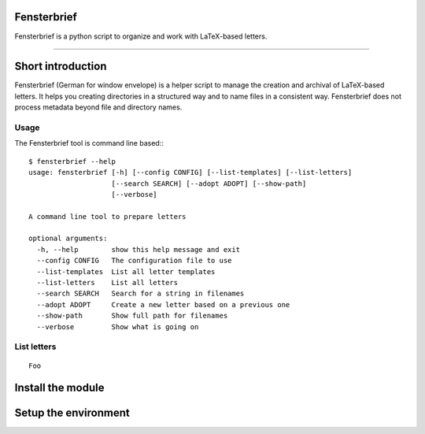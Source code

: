 Fensterbrief
============

Fensterbrief is a python script to organize and work with LaTeX-based letters.

----

Short introduction
==================

Fensterbrief (German for window envelope) is a helper script to manage the creation
and archival of LaTeX-based letters. It helps you creating directories in a structured
way and to name files in a consistent way. Fensterbrief does not process metadata
beyond file and directory names.


Usage
-----

The Fensterbrief tool is command line based:::

    $ fensterbrief --help
    usage: fensterbrief [-h] [--config CONFIG] [--list-templates] [--list-letters]
                        [--search SEARCH] [--adopt ADOPT] [--show-path]
 		        [--verbose]
		       
    A command line tool to prepare letters
    
    optional arguments:
      -h, --help        show this help message and exit
      --config CONFIG   The configuration file to use
      --list-templates  List all letter templates
      --list-letters    List all letters
      --search SEARCH   Search for a string in filenames
      --adopt ADOPT     Create a new letter based on a previous one
      --show-path       Show full path for filenames
      --verbose         Show what is going on



List letters
------------

::

   Foo
   


Install the module
==================



Setup the environment
=====================






